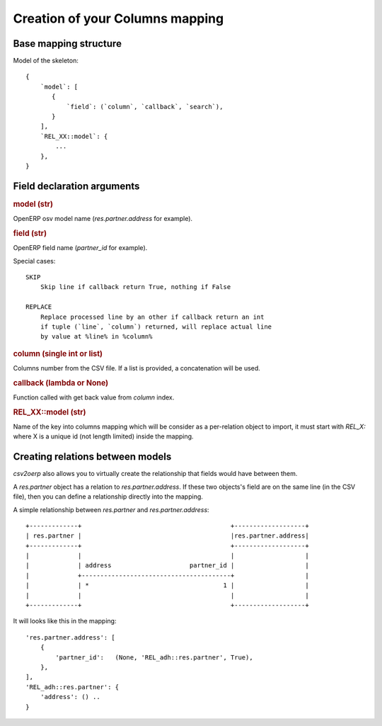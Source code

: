 Creation of your Columns mapping
********************************

Base mapping structure
======================

Model of the skeleton::

    {
        `model`: [
           {
               `field`: (`column`, `callback`, `search`),
           }
        ],
        `REL_XX::model`: {
            ...
        },
    }


Field declaration arguments
===========================

.. rubric:: model (str)

OpenERP osv model name (`res.partner.address` for example).

.. rubric:: field (str)

OpenERP field name (`partner_id` for example).

Special cases::

    SKIP
        Skip line if callback return True, nothing if False

    REPLACE
        Replace processed line by an other if callback return an int
        if tuple (`line`, `column`) returned, will replace actual line
        by value at %line% in %column%

.. rubric:: column (single int or list)

Columns number from the CSV file. If a list is provided, a concatenation will
be used.

.. rubric:: callback (lambda or None)

Function called with get back value from `column` index.

.. rubric:: REL_XX::model (str)

Name of the key into columns mapping which will be consider as a per-relation
object to import, it must start with `REL_X:` where X is a unique id
(not length limited) inside the mapping.


Creating relations between models
=================================

`csv2oerp` also allows you to virtually create the relationship that fields
would have between them.

A `res.partner` object has a relation to `res.partner.address`. If these two
objects's field are on the same line (in the CSV file), then you can define a
relationship directly into the mapping.

A simple relationship between `res.partner` and `res.partner.address`::

    +-------------+                                        +-------------------+
    | res.partner |                                        |res.partner.address|
    +-------------+                                        +-------------------+
    |             |                                        |                   |
    |             | address                     partner_id |                   |
    |             +----------------------------------------+                   |
    |             | *                                    1 |                   |
    |             |                                        |                   |
    +-------------+                                        +-------------------+

It will looks like this in the mapping::
    
    'res.partner.address': [ 
        {
            'partner_id':   (None, 'REL_adh::res.partner', True),
        },
    ],
    'REL_adh::res.partner': {
        'address': () ..
    }


